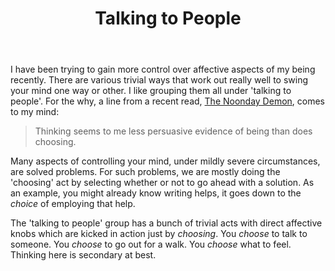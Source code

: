 #+TITLE: Talking to People
#+TAGS: personal

I have been trying to gain more control over affective aspects of my being
recently. There are various trivial ways that work out really well to swing your
mind one way or other. I like grouping them all under 'talking to people'. For
the why, a line from a recent read, [[https://www.goodreads.com/book/show/13932.The_Noonday_Demon][The Noonday Demon]], comes to my mind:

#+begin_quote
Thinking seems to me less persuasive evidence of being than does choosing.
#+end_quote

Many aspects of controlling your mind, under mildly severe circumstances, are
solved problems. For such problems, we are mostly doing the 'choosing' act by
selecting whether or not to go ahead with a solution. As an example, you might
already know writing helps, it goes down to the /choice/ of employing that help.

The 'talking to people' group has a bunch of trivial acts with direct affective
knobs which are kicked in action just by /choosing/. You /choose/ to talk to
someone. You /choose/ to go out for a walk. You /choose/ what to feel. Thinking here
is secondary at best.
